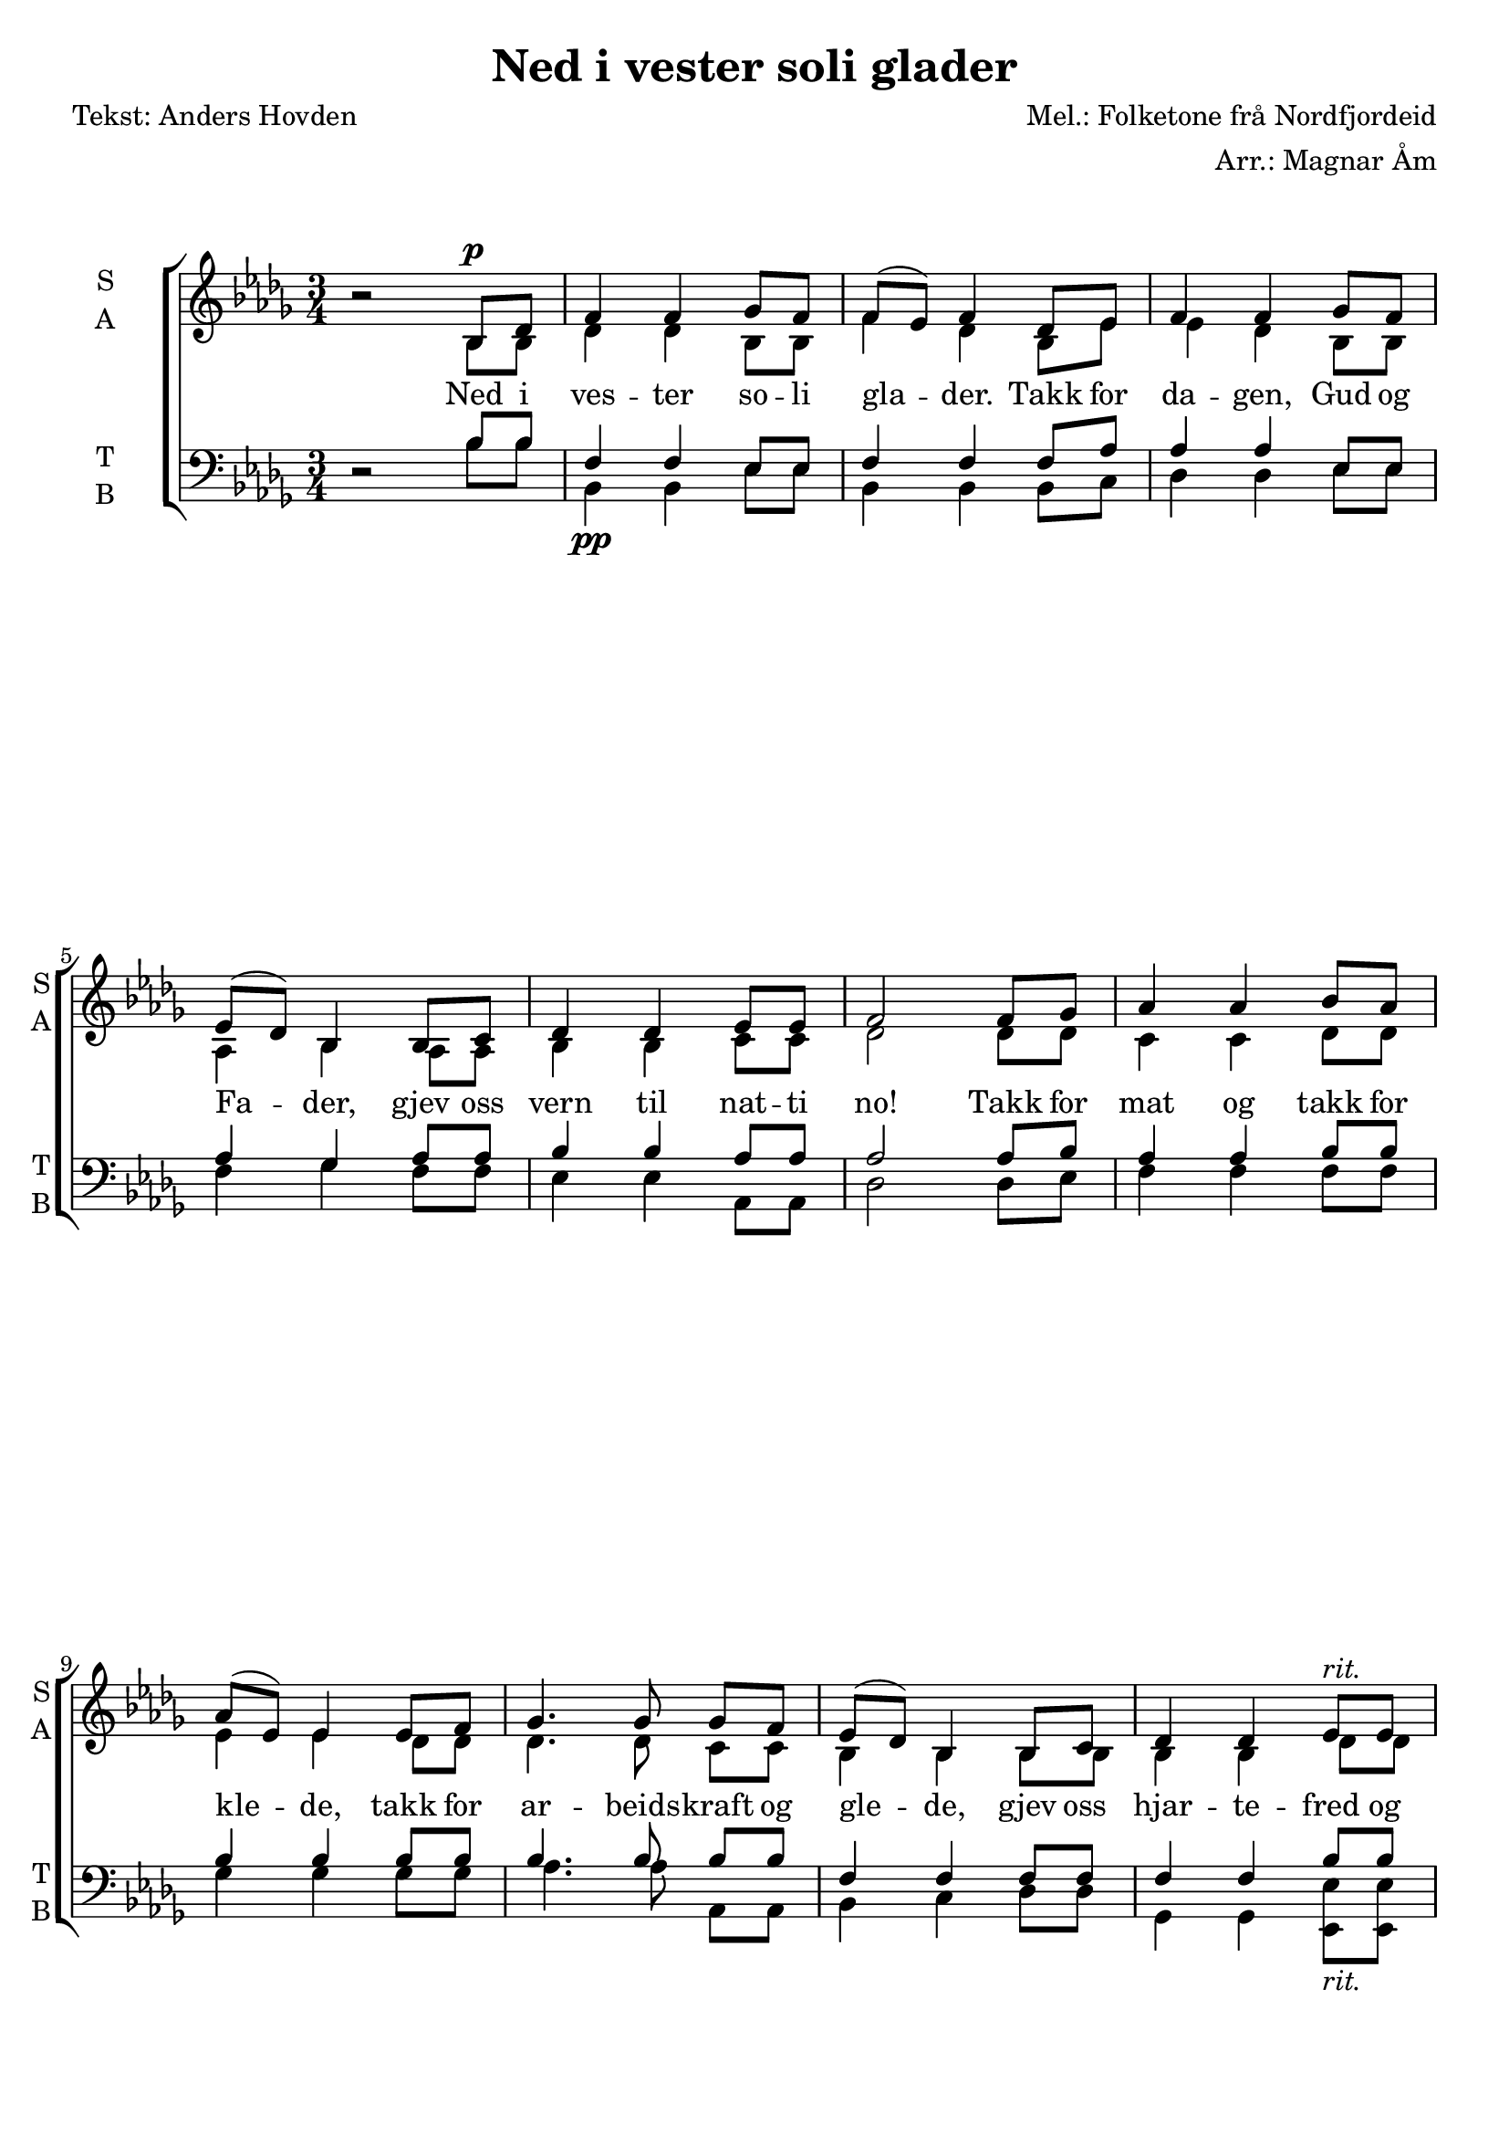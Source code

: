 \version "2.18.2"
\language "italiano"

\header {
    title = "Ned i vester soli glader"
    composer = "Mel.: Folketone frå Nordfjordeid"
    arranger = "Arr.: Magnar Åm"
    poet = "Tekst: Anders Hovden"
    % Elimina la tagline predefinita di LilyPond
    tagline = ##f
}

\paper {
    #(set-paper-size "a4")
}

global = {
    \key sib \minor
    \numericTimeSignature
    \time 3/4
    \override BreathingSign.text = \markup {
    \musicglyph #"scripts.caesura.curved"
  }
}

soprano = \relative do'' {
    \global
    
    \oneVoice r2 \voiceOne sib,8^\p reb |
    fa4 fa solb8 fa | 
    fa (mib) fa4 reb8 mib |
    fa4 fa solb8 fa | \break
    mib (reb) sib4 sib8 do |
    reb4 reb mib8 mib | 
    fa2 fa8 solb |
    lab4 lab sib8 lab | \break
    lab (mib) mib4 mib8 fa | 
    solb4. solb8 solb [fa] |
    mib (reb) sib4 sib8 do |
    reb4 reb mib8^\markup\italic "rit." mib | \pageBreak
    fa2\fermata \breathe sib,8 do | 
    reb4 mib reb8 do | 
    sib2\fermata \breathe mib8^\markup\italic "a tempo" solb |
    
    sib4 sib dob8 sib | \break
    sib (lab) sib4 solb8 lab |
    sib4.^\markup\italic "cresc." sib8 dob [sib] |
    lab (solb) mib4 mib8 fa |
    solb4 solb lab16 (solb) lab8 | \break
    sib2 sib8 dob |
    reb4^\ff reb mib8 reb |
    reb (lab) lab4 lab8 sib |
    <dob lab>4 r8 q <dob fa,>^\markup\italic "dim." [<sib fa>] | \break
    lab8 (solb) mib4 mib8 fa |
    solb4 solb lab8 lab |
    sib2\fermata^\markup\italic "rit." \breathe 
        mib,8^\pp fa |
    solb4 lab solb8 fa | mib2. | \bar "|."
  
}

alto = \relative do' {
    \global
    
    s2 sib8 sib | 
    reb4 reb sib8 sib |
    fa'4 reb sib8 mib |
    mib4 reb sib8 sib |
    lab4 sib lab8 lab |
    sib4 sib do8 do |
    reb2 reb8 reb |
    do4 do reb8 reb |
    mib4 mib reb8 reb |
    reb4. reb8 do [do] |
    sib4 sib sib8 sib |
    sib4 sib reb8 reb |
    do2 sib8 sib |
    sib4 sib lab8 lab |
    fa2 mib'8 mib |
    
    solb4 solb mib8 mib |
    sib'4 solb mib8 lab |
    lab4. solb8 mib [mib] |
    reb4 reb reb8 reb |
    mib4 mib solb8 fa |
    solb2 solb8 solb |
    fa4 sib8 [(lab)] solb fa |
    solb [(fa)] mib [(fa)] solb fa |
    solb4 r8 solb mib [mib] |
    mib4 mib mib8 mib |
    fa4 fa8 (mib) solb [fa] |
    fa2 reb8 reb |
    mib4 mib reb8 reb |
    sib2. |
  
}

tenor = \relative do' {
    \global
    
    \oneVoice r2 \voiceOne sib8 sib
    fa4 fa mib8 mib | 
    fa4 fa fa8 lab |
    lab4 lab mib8 mib |
    lab4 solb lab8 lab |
    sib4 sib lab8 lab |
    lab2 lab8 sib |
    lab4 lab sib8 sib |
    sib4 sib sib8 sib |
    sib4. sib8 sib [sib] |
    fa4 fa fa8 fa |
    fa4 fa sib8 sib |
    sib4 (la\fermata) \breathe lab8 lab |
    solb4 solb mib8 mib |
    reb2 \oneVoice r4 | \voiceOne 
    
    sib'4 sib lab8 lab |
    sib4 sib sib8 reb |
    reb4. reb8 lab [lab] |
    reb4 reb reb8 reb |
    sib4 sib reb8 reb |
    reb4.. reb16_\markup "(og)" reb8 mib |
    reb4 reb mib8 mib |
    mib4 mib mib8 mib |
    mib4 r8 mib reb [reb] |
    sib4 sib sib8 sib |
    dob4 dob fa8 mib |
    mib4 (re\fermata) \breathe reb8 reb |
    dob4 dob lab8 lab |
    sib2. |
  
}

bass = \relative do {
    \global
    
    s2 sib'8 sib |
    sib,4_\pp sib mib8 mib | 
    sib4 sib sib8 do |
    reb4 reb mib8 mib |
    fa4 solb fa8 fa |
    mib4 mib lab,8 lab |
    reb2 reb8 mib |
    fa4 fa fa8 fa |
    solb4 solb solb8 solb |
    lab4. lab8 lab, [lab] |
    sib4 do reb8 reb |
    solb,4 solb <mib mib'>8_\markup\italic "rit." q |
    <re re'>2_\fermata reb'8 reb |
    do4 do fa,8 fa |
    sib2_\fermata s4 |
    
    mib4_\markup\italic "a tempo" mib lab8 lab |
    mib4 mib mib8 fa |
    solb4._\markup\italic "cresc." solb8 lab [lab] |
    sib4 dob sib8 sib |
    lab4 lab reb,8 reb |
    solb2_\ff solb8 lab |
    sib4 sib sib8 sib |
    dob4 dob dob8 dob |
    reb4 r8 reb reb,_\markup\italic "dim." [reb] |
    mib4 fa solb8 solb |
    sib4 sib lab8 lab |
    sol2_\fermata_\markup\italic "rit." do,8_\pp do |
    fa,4 fa sib8 sib |
    mib2. |
  
}

verse = \lyricmode {
    Ned i ves -- ter so -- li gla -- der.
    Takk for da -- gen, Gud og Fa -- der,
    gjev oss vern til nat -- ti no!
    Takk for mat og takk for kle -- de,
    takk for ar -- beids -- kraft og gle -- de,
    gjev oss hjar -- te -- fred og ro,
    gjev oss hjar -- te -- fred og ro!
    
    Gud og Fa -- der, lat oss so -- va
    un -- der eng -- le -- vakt i sto -- va,
    ver vår sol om nat -- ti, du!
    Når så sis -- te da -- gen da -- lar,
    lyft oss opp i di -- ne sa -- lar, 
    lei oss o -- ver stjer -- ne -- bru,
    lei oss o -- ver stjer -- ne -- bru!
}

\score {
    \new ChoirStaff <<
        \new Staff \with {
            midiInstrument = "choir aahs"
            instrumentName = \markup \center-column { "S" "A" }
            shortInstrumentName = \markup \center-column { "S" "A" }
        } <<
            \new Voice = "soprano" { \voiceOne \soprano }
            \new Voice = "alto" { \voiceTwo \alto }
        >>
        \new Lyrics \with {
            \override VerticalAxisGroup #'staff-affinity = #CENTER
        } \lyricsto "soprano" \verse
        \new Staff \with {
            midiInstrument = "choir aahs"
            instrumentName = \markup \center-column { "T" "B" }
            shortInstrumentName = \markup \center-column { "T" "B" }
        } <<
            \clef bass
            \new Voice = "tenor" { \voiceOne \tenor }
            \new Voice = "bass" { \voiceTwo \bass }
        >>
    >>
    \layout { }
    \midi {
        \tempo 4=60
    }
}
